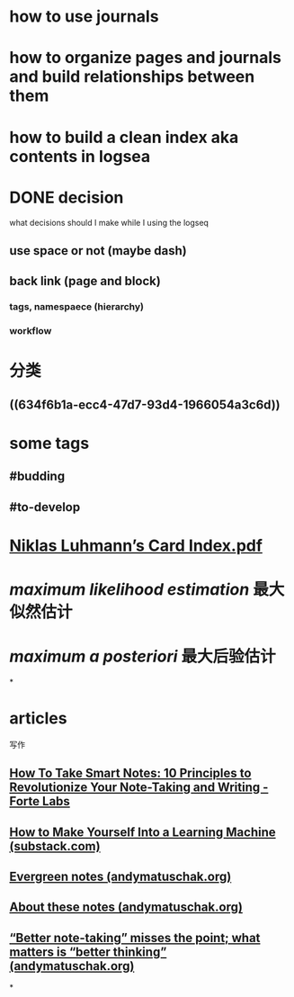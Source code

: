 * how to use journals
* how to organize pages and journals and build relationships between them
* how to build a clean index aka contents in logsea
* DONE decision
:LOGBOOK:
CLOCK: [2022-10-05 Wed 00:01:52]--[2022-10-05 Wed 00:01:53] =>  00:00:01
:END:
what decisions should I make while I using the logseq
** use space or not (maybe dash)
** back link (page and block)
*** tags, namespaece (hierarchy)
*** workflow
* 分类
** ((634f6b1a-ecc4-47d7-93d4-1966054a3c6d))
* some tags
** #budding
** #to-develop
* [[../assets/image_1669475528856_0.png]]
* [[../assets/Niklas_Luhmann’s_Card_Index_1669476106011_0.pdf][Niklas Luhmann’s Card Index.pdf]]
* [[maximum likelihood estimation]] 最大似然估计
* [[maximum a posteriori]] 最大后验估计
*
* articles
写作
** [[https://fortelabs.com/blog/how-to-take-smart-notes/][How To Take Smart Notes: 10 Principles to Revolutionize Your Note-Taking and Writing - Forte Labs]]
** [[https://superorganizers.substack.com/p/how-to-build-a-learning-machine][How to Make Yourself Into a Learning Machine (substack.com)]]
** [[https://notes.andymatuschak.org/z4SDCZQeRo4xFEQ8H4qrSqd68ucpgE6LU155C][Evergreen notes (andymatuschak.org)]]
** [[https://notes.andymatuschak.org/About_these_notes][About these notes (andymatuschak.org)]]
** [[https://notes.andymatuschak.org/z7kEFe6NfUSgtaDuUjST1oczKKzQQeQWk4Dbc][“Better note-taking” misses the point; what matters is “better thinking” (andymatuschak.org)]]
*